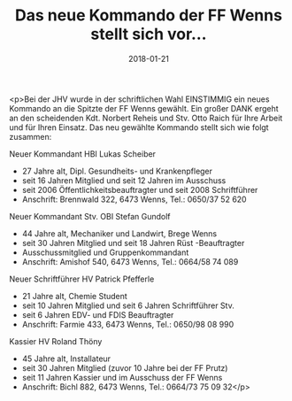 #+TITLE: Das neue Kommando der FF Wenns stellt sich vor...
#+DATE: 2018-01-21
#+FACEBOOK_URL: https://facebook.com/ffwenns/posts/1858512350890548

<p>Bei der JHV wurde in der schriftlichen Wahl EINSTIMMIG ein neues Kommando an die Spitzte der FF Wenns gewählt. Ein großer DANK ergeht an den scheidenden Kdt. Norbert Reheis und Stv. Otto Raich für Ihre Arbeit und für Ihren Einsatz. Das neu gewählte Kommando stellt sich wie folgt zusammen:

Neuer Kommandant HBI Lukas Scheiber
- 27 Jahre alt, Dipl. Gesundheits- und Krankenpfleger
- seit 16 Jahren Mitglied und seit 12 Jahren im Ausschuss
- seit 2006 Öffentlichkeitsbeauftragter und seit 2008 Schriftführer
- Anschrift: Brennwald 322, 6473 Wenns, Tel.: 0650/37 52 620

Neuer Kommandant Stv. OBI Stefan Gundolf
- 44 Jahre alt, Mechaniker und Landwirt, Brege Wenns
- seit 30 Jahren Mitglied und seit 18 Jahren Rüst -Beauftragter
- Ausschussmitglied und Gruppenkommandant 
- Anschrift: Amishof 540, 6473 Wenns, Tel.: 0664/58 74 089

Neuer Schriftführer HV Patrick Pfefferle
- 21 Jahre alt, Chemie Student
- seit 10 Jahren Mitglied und seit 6 Jahren Schriftführer Stv. 
- seit 6 Jahren EDV- und FDIS Beauftragter
- Anschrift: Farmie 433, 6473 Wenns, Tel.: 0650/98 08 990

Kassier HV Roland Thöny
- 45 Jahre alt, Installateur
- seit 30 Jahren Mitglied (zuvor 10 Jahre bei der FF Prutz)
- seit 11 Jahren Kassier und im Ausschuss der FF Wenns
- Anschrift: Bichl 882, 6473 Wenns, Tel.: 0664/73 75 09 32</p>
